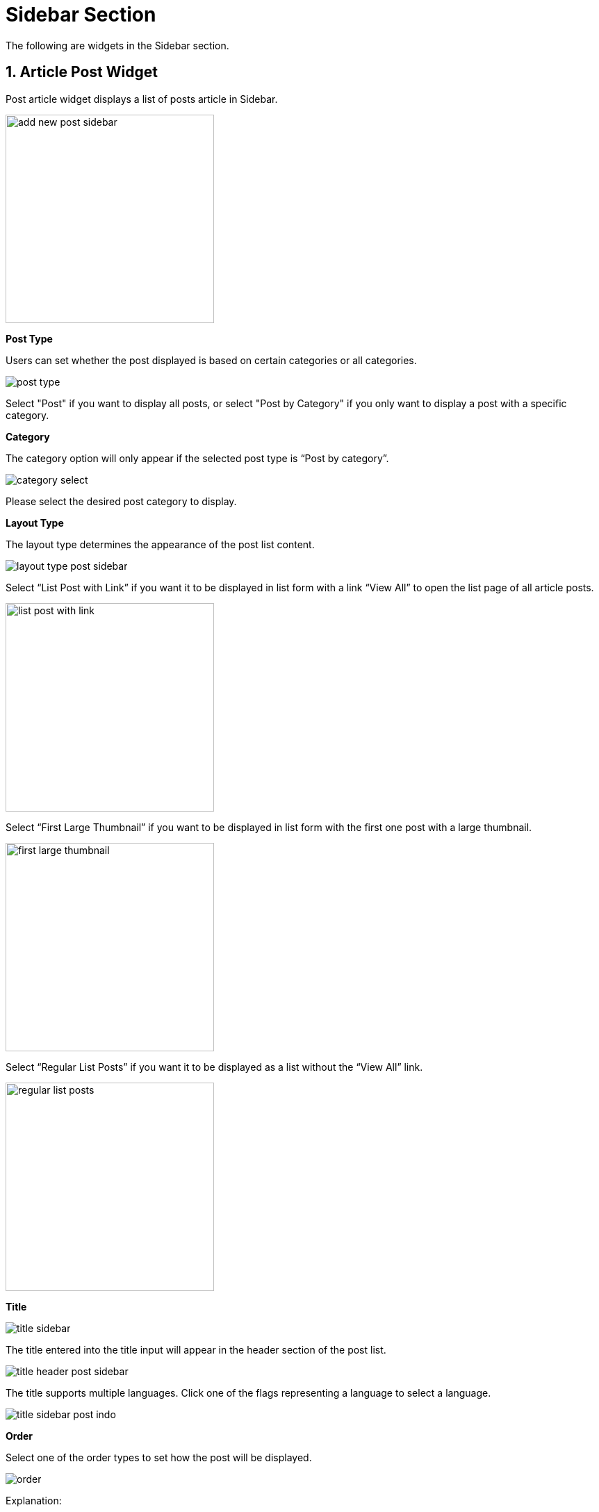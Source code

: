 = Sidebar Section

The following are widgets in the Sidebar section.

== 1. Article Post Widget

Post article widget displays a list of posts article in Sidebar.

image::add-new-post-sidebar.jpg[width=300]

**Post Type** 

Users can set whether the post displayed is based on certain categories or all categories.

image::post-type.jpg[]

Select "Post" if you want to display all posts, or select "Post by Category" if you only want to display a post with a specific category.

**Category**

The category option will only appear if the selected post type is “Post by category”.

image::category-select.jpg[]

Please select the desired post category to display.

**Layout Type**

The layout type determines the appearance of the post list content. 

image::layout-type-post-sidebar.jpg[]

Select “List Post with Link” if you want it to be displayed in list form with a link “View All” to open the list page of all article posts.

image::list-post-with-link.jpg[width=300]

Select “First Large Thumbnail” if you want to be displayed in list form with the first one post with a large thumbnail.

image::first-large-thumbnail.jpg[width=300]

Select “Regular List Posts” if you want it to be displayed as a list without the “View All” link.

image::regular-list-posts.jpg[width=300]

**Title** 

image::title-sidebar.jpg[]

The title entered into the title input will appear in the header section of the post list.

image::title-header-post-sidebar.jpg[]

The title supports multiple languages. Click one of the flags representing a language to select a language.

image::title-sidebar-post-indo.jpg[]

**Order** 

Select one of the order types to set how the post will be displayed.

image::order.jpg[]

Explanation:

- Latest: The widget content will be displayed based on the latest article (Descending).
- Oldest: The widget content will be displayed based on the oldest article (Ascending).
- Popular: The widget content will be displayed based on the most viewed articles.
- Random: Widget content will be displayed randomly so that it will not be the same every time the page is opened.

**Popular** 

The Popular input will appear if the user selects the “Popular” order. Users can select articles that are popular in one day, one week, one month, one year, or all of them.

image::popular-select.jpg[]

**Number of Posts**

Number of Posts input to set the number of posts displayed in the widget content.

image::number-of-posts.jpg[]

== 2. Subscription widget (Newsletter) 

image::newsletter-sidebar.jpg[width=300]

This widget is used to display the newsletter form.

image::widget-newsletter-sidebar.jpg[width=400]

**Title**

image::title-newsletter-sidebar.jpg[]

The title entered into the title input will appear in the newsletter box area under the letter icon.

image::display-title-newsletter-sidebar.jpg[width=300px]

The title supports multiple languages. Click one of the flags representing a language to select a language.

image::title-newsletter-sidebar-indo.jpg[]

**Description**

image::description.jpg[]

Input Description is used to enter the information to be displayed under the email input.

image::description-newsletter.jpg[]

== 2. Ad Widget

image::add-new-ads-sidebar.jpg[width=350]

**Title**

image::title-ads.jpg[]

The title entered into the title input will appear in the header header section of the widget title.

image::title-ads-sidebar.jpg[width=300]

The title supports multiple languages. Click one of the flags representing a language to select a language.

image::title-ad-id.jpg[]

**Ad Type**

image::ad-type.jpg[]

There are 3 types of ads to choose from: Google Adsense, Image, and Script.

**Ad Type: Google Adsense**

This content requires a code on the AD Unit made on Google Adsense.

If you have made an ad unit on Google Adsense, then fill it in accordance with the code given, for example:

image::ad-unit-code.jpg[width=600]

**GA Client**

Fill with the value `data-ad-client`.

image::value-ga-client.jpg[]

**GA Slot**

Fill with the value `data-ad-slot`.

image::value-ga-slot.jpg[]

**GA Size**

Fill in accordance with the choice of ad size when creating an ad unit on Google Adsense.

image::ad-size-ga.jpg[]

Choose responsive if you make a responsive ad size.

image::ga-size-responsive.jpg[]

**GA Size: Responsive**

If you choose GA Size Responsive, the input `Full width responsive` will appear.

**Full width responsive**

Fill with `data-full-width-responsive`, which is either `true` or `false`.

image::full-width-responsive.jpg[]

**Ad Type: Image**

If you choose the image ad type, the input to upload the image, size, and url link will appear.

**Ad Image**

image::ad-image.jpg[]

**Ad Size**

Ad size will be filled automatically after successfully uploading images.

image::ad-size.jpg[]

**URL**

Fill in the desired or blank URL link.

image::url.jpg[]

== 4. Video Post Widget

image::add-new-video-post-sidebar.jpg[width=300]

**Post Type** 

Users can set whether the video post displayed is based on certain categories or all categories.

image::post-type-video.jpg[]

Select “Video” if you want to display all posts, or select “Video by category” if you only want to display posts with specific categories.

**Category**

The category option will only appear if the selected post type is “Post by category”.

image::category-select.jpg[]

Please select the desired post category to display.

**Layout Type** 

The layout type determines the appearance of the post list content. 

image::layout-type-post-sidebar.jpg[]

Select “List Post with Link” if you want it to be displayed in list form with a link “View All” to open the list page of all article posts.

image::video-list-post-with-link.jpg[width=300]

Select “First Large Thumbnail” if you want it to be displayed as a list with one first post with a large thumbnail.

image::video-first-large-thumbnail.jpg[width=300]

Select “Regular List Posts” if you want it to be displayed as a list without the “View All” link.

image::video-regular-list-posts.jpg[width=300]

**Title** 

image::title-video-sidebar.jpg[]

The title entered into the title input will appear in the header section of the post list.

image::title-header-video-post-sidebar.jpg[width=500]

The title supports multiple languages. Click one of the flags representing a language to select a language.

image::title-video-sidebar-id.jpg[]

**Order** 

Select one of the order types to set how the post will be displayed.

image::order.jpg[]

Explanation:

- Latest: The widget content will be displayed based on the latest article (Descending).
- Oldest: The widget content will be displayed based on the oldest article (Ascending).
- Popular: The widget content will be displayed based on the most viewed articles.
- Random: Widget content will be displayed randomly so that it will not be the same every time the page is opened.

**Number of Posts**

Number of Posts input to set the number of posts displayed in the widget content.

image::number-of-posts.jpg[]

== 5. Audio Post Widget

image::add-new-audio-post-sidebar.jpg[width=300]

**Post Type** 

Users can set whether the audio post displayed is based on certain categories or all categories.

image::post-type-audio.jpg[]

Select “Audio” if you want to display all posts, or select “Audio by category” if you only want to display posts with specific categories.

**Layout Type** 

The layout type determines the appearance of the post list content. 

image::layout-type-post-sidebar.jpg[]

Select “List Post with Link” if you want it to be displayed in list form with a link “View All” to open the list page of all article posts.

image::audio-list-post-with-link.jpg[width=300]

Select “First Large Thumbnail” if you want it to be displayed as a list with one first post with a large thumbnail.

image::audio-first-large-thumbnail.jpg[width=300]

Select “Regular List Posts” if you want it to be displayed as a list without the “View All” link.

image::audio-regular-list-posts.jpg[width=300]

**Title**

image::title-audio-sidebar.jpg[]

The title entered into the title input will appear in the head list header section.

image::title-header-audio-post-sidebar.jpg[width=500]

The title supports multiple languages. Click one of the flags representing a language to select a language.

image::title-audio-post-id.jpg[]

**Order**

Choose one type of order to set how the post will be displayed.

image::order.jpg[]

Explanation:

- Latest: The widget content will be displayed based on the latest article (Descending).
- Oldest: The widget content will be displayed based on the oldest article (Ascending).
- Popular: The widget content will be displayed based on the most viewed articles.
- Random: Widget content will be displayed randomly so that it will not be the same every time the page is opened.

**Number of Posts**

Number of Posts input to set the number of posts displayed in the widget content.

image::number-of-posts.jpg[]